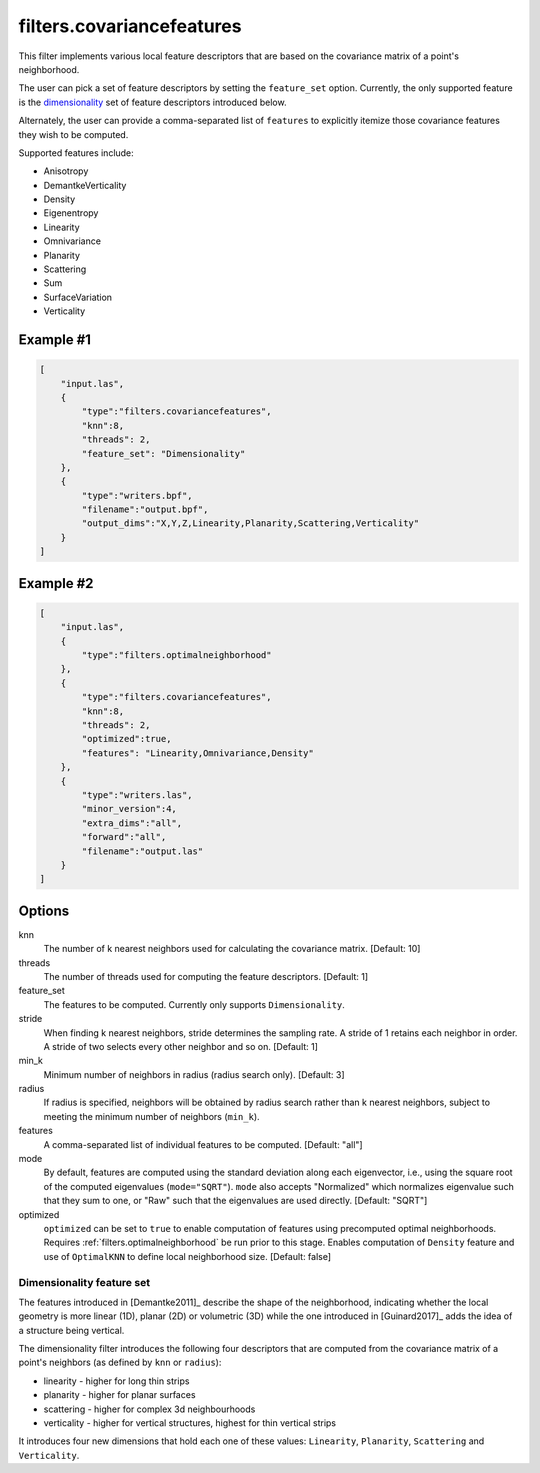 .. _filters.covariancefeatures:

===============================================================================
filters.covariancefeatures
===============================================================================

This filter implements various local feature descriptors that are based on the
covariance matrix of a point's neighborhood.

The user can pick a set of feature descriptors by setting the ``feature_set``
option. Currently, the only supported feature is the dimensionality_ set of
feature descriptors introduced below.

Alternately, the user can provide a comma-separated list of ``features`` to
explicitly itemize those covariance features they wish to be computed.

Supported features include:

* Anisotropy
* DemantkeVerticality
* Density
* Eigenentropy
* Linearity
* Omnivariance
* Planarity
* Scattering
* Sum
* SurfaceVariation
* Verticality

Example #1
-------------------------------------------------------------------------------

.. code-block:: json

  [
      "input.las",
      {
          "type":"filters.covariancefeatures",
          "knn":8,
          "threads": 2,
          "feature_set": "Dimensionality"
      },
      {
          "type":"writers.bpf",
          "filename":"output.bpf",
          "output_dims":"X,Y,Z,Linearity,Planarity,Scattering,Verticality"
      }
  ]

Example #2
-------------------------------------------------------------------------------

.. code-block:: json

  [
      "input.las",
      {
          "type":"filters.optimalneighborhood"
      },
      {
          "type":"filters.covariancefeatures",
          "knn":8,
          "threads": 2,
          "optimized":true,
          "features": "Linearity,Omnivariance,Density"
      },
      {
          "type":"writers.las",
          "minor_version":4,
          "extra_dims":"all",
          "forward":"all",
          "filename":"output.las"
      }
  ]

Options
-------------------------------------------------------------------------------

knn
  The number of k nearest neighbors used for calculating the covariance matrix.
  [Default: 10]

threads
  The number of threads used for computing the feature descriptors. [Default: 1]

feature_set
  The features to be computed. Currently only supports ``Dimensionality``.

stride
  When finding k nearest neighbors, stride determines the sampling rate. A
  stride of 1 retains each neighbor in order. A stride of two selects every
  other neighbor and so on. [Default: 1]

min_k
  Minimum number of neighbors in radius (radius search only). [Default: 3]

radius
  If radius is specified, neighbors will be obtained by radius search rather
  than k nearest neighbors, subject to meeting the minimum number of neighbors
  (``min_k``).

features
  A comma-separated list of individual features to be computed. [Default: "all"]

mode
  By default, features are computed using the standard deviation along each
  eigenvector, i.e., using the square root of the computed eigenvalues
  (``mode="SQRT"``). ``mode`` also accepts "Normalized" which normalizes
  eigenvalue such that they sum to one, or "Raw" such that the eigenvalues are
  used directly. [Default: "SQRT"]

optimized
  ``optimized`` can be set to ``true`` to enable computation of features using
  precomputed optimal neighborhoods. Requires
  :ref:`filters.optimalneighborhood` be run prior to this stage. Enables
  computation of ``Density`` feature and use of ``OptimalKNN`` to define local
  neighborhood size. [Default: false]

.. _dimensionality:

Dimensionality feature set
................................................................................
The features introduced in [Demantke2011]_ describe the shape of the
neighborhood, indicating whether the local geometry is more linear (1D), planar
(2D) or volumetric (3D) while the one introduced in [Guinard2017]_ adds the
idea of a structure being vertical.

The dimensionality filter introduces the following four descriptors that are
computed from the covariance matrix of a point's neighbors (as defined by
``knn`` or ``radius``):

* linearity - higher for long thin strips
* planarity - higher for planar surfaces
* scattering - higher for complex 3d neighbourhoods
* verticality - higher for vertical structures, highest for thin vertical strips

It introduces four new dimensions that hold each one of these values:
``Linearity``, ``Planarity``, ``Scattering`` and ``Verticality``.


